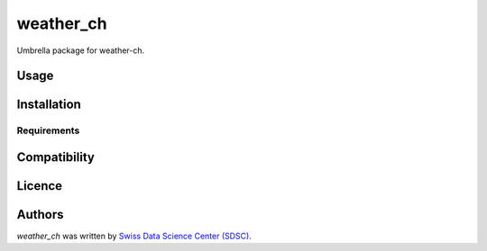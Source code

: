 weather_ch
==========

Umbrella package for weather-ch.

Usage
-----

Installation
------------

Requirements
^^^^^^^^^^^^

Compatibility
-------------

Licence
-------

Authors
-------

`weather_ch` was written by `Swiss Data Science Center (SDSC) <contact@datascience.ch>`_.
